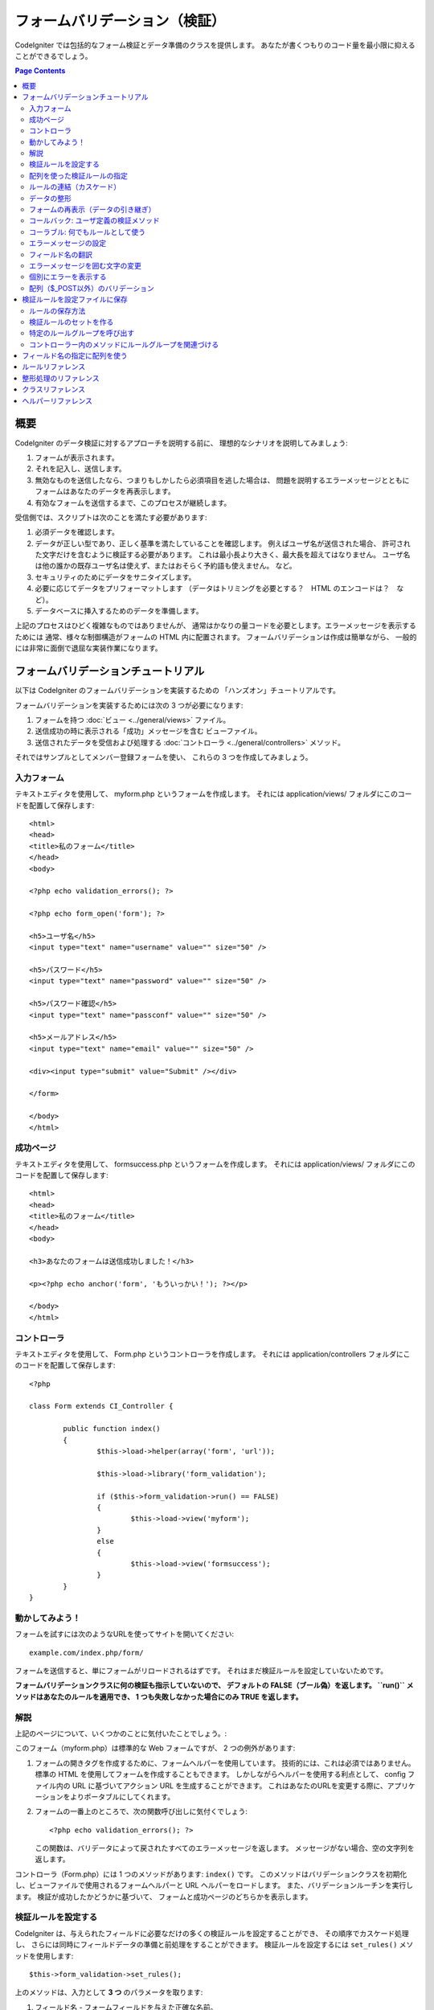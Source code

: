 ##############################
フォームバリデーション（検証）
##############################

CodeIgniter では包括的なフォーム検証とデータ準備のクラスを提供します。
あなたが書くつもりのコード量を最小限に抑えることができるでしょう。

.. contents:: Page Contents

****
概要
****

CodeIgniter のデータ検証に対するアプローチを説明する前に、
理想的なシナリオを説明してみましょう:

#. フォームが表示されます。
#. それを記入し、送信します。
#. 無効なものを送信したなら、つまりもしかしたら必須項目を逃した場合は、
   問題を説明するエラーメッセージとともに
   フォームはあなたのデータを再表示します。
#. 有効なフォームを送信するまで、このプロセスが継続します。

受信側では、スクリプトは次のことを満たす必要があります:

#. 必須データを確認します。
#. データが正しい型であり、正しく基準を満たしていることを確認します。
   例えばユーザ名が送信された場合、
   許可された文字だけを含むように検証する必要があります。
   これは最小長より大きく、最大長を超えてはなりません。
   ユーザ名は他の誰かの既存ユーザ名は使えず、またはおそらく予約語も使えません。
   など。
#. セキュリティのためにデータをサニタイズします。
#. 必要に応じてデータをプリフォーマットします
   （データはトリミングを必要とする？　HTML のエンコードは？　など）。
#. データベースに挿入するためのデータを準備します。

上記のプロセスはひどく複雑なものではありませんが、
通常はかなりの量コードを必要とします。エラーメッセージを表示するためには
通常、様々な制御構造がフォームの HTML 内に配置されます。
フォームバリデーションは作成は簡単ながら、
一般的には非常に面倒で退屈な実装作業になります。

************************************
フォームバリデーションチュートリアル
************************************

以下は CodeIgniter のフォームバリデーションを実装するための
「ハンズオン」チュートリアルです。

フォームバリデーションを実装するためには次の 3 つが必要になります:

#. フォームを持つ :doc:`ビュー <../general/views>` ファイル。
#. 送信成功の時に表示される「成功」メッセージを含む
   ビューファイル。
#. 送信されたデータを受信および処理する :doc:`コントローラ <../general/controllers>`
   メソッド。

それではサンプルとしてメンバー登録フォームを使い、
これらの 3 つを作成してみましょう。

入力フォーム
============

テキストエディタを使用して、 myform.php というフォームを作成します。
それには application/views/ フォルダにこのコードを配置して保存します::

	<html>
	<head>
	<title>私のフォーム</title>
	</head>
	<body>

	<?php echo validation_errors(); ?>

	<?php echo form_open('form'); ?>

	<h5>ユーザ名</h5>
	<input type="text" name="username" value="" size="50" />

	<h5>パスワード</h5>
	<input type="text" name="password" value="" size="50" />

	<h5>パスワード確認</h5>
	<input type="text" name="passconf" value="" size="50" />

	<h5>メールアドレス</h5>
	<input type="text" name="email" value="" size="50" />

	<div><input type="submit" value="Submit" /></div>

	</form>

	</body>
	</html>

成功ページ
==========

テキストエディタを使用して、 formsuccess.php というフォームを作成します。
それには application/views/ フォルダにこのコードを配置して保存します::

	<html>
	<head>
	<title>私のフォーム</title>
	</head>
	<body>

	<h3>あなたのフォームは送信成功しました！</h3>

	<p><?php echo anchor('form', 'もういっかい！'); ?></p>

	</body>
	</html>

コントローラ
============

テキストエディタを使用して、 Form.php というコントローラを作成します。
それには application/controllers フォルダにこのコードを配置して保存します::

	<?php

	class Form extends CI_Controller {

		public function index()
		{
			$this->load->helper(array('form', 'url'));

			$this->load->library('form_validation');

			if ($this->form_validation->run() == FALSE)
			{
				$this->load->view('myform');
			}
			else
			{
				$this->load->view('formsuccess');
			}
		}
	}

動かしてみよう！
================

フォームを試すには次のようなURLを使ってサイトを開いてください::

	example.com/index.php/form/

フォームを送信すると、単にフォームがリロードされるはずです。
それはまだ検証ルールを設定していないためです。

**フォームバリデーションクラスに何の検証も指示していないので、
デフォルトの FALSE（ブール偽）を返します。 ``run()`` メソッドはあなたのルールを適用でき、
1 つも失敗しなかった場合にのみ TRUE
を返します。**

解説
====

上記のページについて、いくつかのことに気付いたことでしょう。:

このフォーム（myform.php）は標準的な Web フォームですが、 2 つの例外があります:

#. フォームの開きタグを作成するために、フォームヘルパーを使用しています。
   技術的には、これは必須ではありません。標準の HTML を使用してフォームを作成することもできます。
   しかしながらヘルパーを使用する利点として、
   config ファイル内の URL に基づいてアクション URL を生成することができます。
   これはあなたのURLを変更する際に、アプリケーションをよりポータブルにしてくれます。
#. フォームの一番上のところで、次の関数呼び出しに気付くでしょう:
   ::

	<?php echo validation_errors(); ?>

   この関数は、バリデータによって戻されたすべてのエラーメッセージを返します。
   メッセージがない場合、空の文字列を返します。

コントローラ（Form.php）には 1 つのメソッドがあります: ``index()`` です。
このメソッドはバリデーションクラスを初期化し、ビューファイルで使用されるフォームヘルパーと URL ヘルパーをロードします。
また、バリデーションルーチンを実行します。
検証が成功したかどうかに基づいて、
フォームと成功ページのどちらかを表示します。

.. _setting-validation-rules:

検証ルールを設定する
====================

CodeIgniter は、与えられたフィールドに必要なだけの多くの検証ルールを設定することができ、
その順序でカスケード処理し、
さらには同時にフィールドデータの準備と前処理をすることができます。
検証ルールを設定するには ``set_rules()`` メソッドを使用します::

	$this->form_validation->set_rules();

上のメソッドは、入力として **3 つ** のパラメータを取ります:

#. フィールド名 - フォームフィールドを与えた正確な名前。
#. このフィールドの「人間向け」の名前。エラーメッセージに挿入されます。
   たとえば、フィールドに「user」と名付けた場合、
   人間向けの名前として「ユーザ名」と名付けるかもしれません。
#. このフォームフィールドの検証ルール。
#. （オプション）このフィールドに指定された任意のルールにカスタムエラーメッセージを設定します。指定されない場合、デフォルトのエラーメッセージを使用します。

.. note:: 言語ファイルに格納されているフィールド名をご希望の場合、
	:ref:`translating-field-names` を参照してください。

ここで一例を示しましょう。コントローラ（Form.php）で、
バリデーション初期化メソッドの直下にこのコードを追加します::

	$this->form_validation->set_rules('username', 'ユーザ名', 'required');
	$this->form_validation->set_rules('password', 'パスワード', 'required');
	$this->form_validation->set_rules('passconf', 'パスワード確認', 'required');
	$this->form_validation->set_rules('email', 'メールアドレス', 'required');

コントローラは次のようになります::

	<?php

	class Form extends CI_Controller {

		public function index()
		{
			$this->load->helper(array('form', 'url'));

			$this->load->library('form_validation');

			$this->form_validation->set_rules('username', 'ユーザ名', 'required');
			$this->form_validation->set_rules('password', 'パスワード', 'required',
				array('required' => '%s は必須です。')
			);
			$this->form_validation->set_rules('passconf', 'パスワード確認', 'required');
			$this->form_validation->set_rules('email', 'メールアドレス', 'required');

			if ($this->form_validation->run() == FALSE)
			{
				$this->load->view('myform');
			}
			else
			{
				$this->load->view('formsuccess');
			}
		}
	}

いま、フィールドが空欄のままフォームを送信すると、エラーメッセージが表示されるはずです。
すべてのフィールドを埋めてフォームを送信すると、
成功ページが表示されるでしょう。

.. note:: エラーが存在するとき、フォームフィールドはまだ入力データで埋めなおされず空欄のままです。
	すぐあとで説明します。

配列を使った検証ルールの指定
============================

先に進む前に、次のことに注意すべきです。
単一の操作ですべてのルールを設定したい場合は、配列を渡すことができます。
この方法を使う場合、つぎに示されているように、配列のキーに名前を付ける必要があります::

	$config = array(
		array(
			'field' => 'username',
			'label' => 'ユーザ名',
			'rules' => 'required'
		),
		array(
			'field' => 'password',
			'label' => 'パスワード',
			'rules' => 'required',
			'errors' => array(
				'required' => '%s は必須です。',
			),
		),
		array(
			'field' => 'passconf',
			'label' => 'パスワード確認',
			'rules' => 'required'
		),
		array(
			'field' => 'email',
			'label' => 'メールアドレス',
			'rules' => 'required'
		)
	);

	$this->form_validation->set_rules($config);

ルールの連結（カスケード）
==========================

CodeIgniter では複数のルールをパイプで一緒につなげることができます。試してみましょう。
ルール設定メソッドの第 3 パラメータに指定するルールを変更します。このように::

	$this->form_validation->set_rules(
		'username', 'ユーザ名',
		'required|min_length[5]|max_length[12]|is_unique[users.username]',
		array(
			'required'	=> '%s を入力していません。',
			'is_unique'	=> '%s はすでに存在します。'
		)
	);
	$this->form_validation->set_rules('password', 'パスワード', 'required');
	$this->form_validation->set_rules('passconf', 'パスワード確認', 'required|matches[password]');
	$this->form_validation->set_rules('email', 'メールアドレス', 'required|valid_email|is_unique[users.email]');

上のコードは次のルールを設定します:

#. ユーザ名フィールドは 5 文字未満または
   12 文字を超えることはありません。
#. パスワードフィールドは、パスワード確認フィールドと一致する必要があります。
#. メールアドレスフィールドは有効なメールアドレスを含める必要があります。

試してみましょう！　まちがったデータでフォームを送信すると、
新しいルールに対応する新しいエラーメッセージが表示されます。
利用可能なルールは多数あり、バリデーションリファレンスでそれらについて読むことができます。

.. note:: 文字列のかわりに配列で ``set_rules()`` にルールを渡すことができます。
	例::

	$this->form_validation->set_rules('username', 'ユーザ名', array('required', 'min_length[5]'));

データの整形
============

上記で使用しているようなバリデーションメソッドに加え、
様々な方法でデータを整形することもできます。
たとえば、次のようなルールを設定することができます::

	$this->form_validation->set_rules('username', 'ユーザ名', 'trim|required|min_length[5]|max_length[12]');
	$this->form_validation->set_rules('password', 'パスワード', 'trim|required|min_length[8]');
	$this->form_validation->set_rules('passconf', 'パスワード確認', 'trim|required|matches[password]');
	$this->form_validation->set_rules('email', 'メールアドレス', 'trim|required|valid_email');

上の例では、フィールドを「トリミング」し、必要なところでは文字列長をチェックし、
パスワードフィールドの両方が一致することを確認しています。

**あらゆる PHP ネイティブ関数のうちパラメータを 1 つ受けとるものは、ルールとして使用することができます。
``htmlspecialchars()`` 、 ``trim()`` などです。**

.. note:: 一般的には、バリデーションルールの
	**後で** データ整形機能を使用したいことでしょう。
	エラーがある場合にオリジナルのデータをフォームに表示させるためです。

フォームの再表示（データの引き継ぎ）
====================================

ここまではエラーのみを取り扱ってきました。
ここからは送信されたデータでフォームフィールドを埋めなおしていきましょう。CodeIgniter
ではそうするためのヘルパー関数をいくつか提供しています。
最も一般的に使用されるのは、次のものです::

	set_value('field name')

myform.php ビューファイルを開き、
:php:func:`set_value()` 関数を使用して各フィールドの **value** を変えていきましょう:

**:PHP:FUNC:`set_value()` 関数呼び出しに各フィールド名を含めることを
忘れないでください！**

::

	<html>
	<head>
	<title>私のフォーム</title>
	</head>
	<body>

	<?php echo validation_errors(); ?>

	<?php echo form_open('form'); ?>

	<h5>ユーザ名</h5>
	<input type="text" name="username" value="<?php echo set_value('username'); ?>" size="50" />

	<h5>パスワード</h5>
	<input type="text" name="password" value="<?php echo set_value('password'); ?>" size="50" />

	<h5>パスワード確認</h5>
	<input type="text" name="passconf" value="<?php echo set_value('passconf'); ?>" size="50" />

	<h5>メールアドレス</h5>
	<input type="text" name="email" value="<?php echo set_value('email'); ?>" size="50" />

	<div><input type="submit" value="送信" /></div>

	</form>

	</body>
	</html>

さて、ページをリロードしてエラーを起こすようにフォームを送信します。
フォームフィールドはいま、埋めなおされたことでしょう。

.. note:: 下記の :ref:`class-reference` セクションには
	<select>メニュー、ラジオボタン、およびチェックボックスを埋めなおす
	メソッドがあります。

.. important:: フォームフィールドの name に配列を使用する場合は、
	関数に配列としてそれを指定する必要があります。例::

	<input type="text" name="colors[]" value="<?php echo set_value('colors[]'); ?>" size="50" />

詳細については下記の :ref:`using-arrays-as-field-names` セクションを参照してください。

コールバック: ユーザ定義の検証メソッド
======================================

ユーザ定義の検証メソッドへのコールバックがシステムでサポートされていま
す。これを使えば、それぞれのニーズに合わせるため検証クラスを拡張するこ
とができます。 たとえば、選択したユーザが固有の名前かどうかを調べるた
めデータベースクエリを実行する必要があるとき、それを行うコールバックメ
ソッドを作成できます。 次に示す例のように作ってみましょう。

コントローラで、"username" ルールを次のように変更します::

	$this->form_validation->set_rules('username', 'ユーザ名', 'callback_username_check');

次に ``username_check()`` という名前のメソッドをコントローラに追加します。
コントローラは以下のようになっているはずです::

	<?php

	class Form extends CI_Controller {

		public function index()
		{
			$this->load->helper(array('form', 'url'));

			$this->load->library('form_validation');

			$this->form_validation->set_rules('username', 'ユーザ名', 'callback_username_check');
			$this->form_validation->set_rules('password', 'パスワード', 'required');
			$this->form_validation->set_rules('passconf', 'パスワードの確認', 'required');
			$this->form_validation->set_rules('email', 'メールアドレス', 'required|is_unique[users.email]');

			if ($this->form_validation->run() == FALSE)
			{
				$this->load->view('myform');
			}
			else
			{
				$this->load->view('formsuccess');
			}
		}

		public function username_check($str)
		{
			if ($str == 'test')
			{
				$this->form_validation->set_message('username_check', '{field} 欄に "test" は使えません');
				return FALSE;
			}
			else
			{
				return TRUE;
			}
		}

	}

フォームを再読み込みして、ユーザ名に "test" と入力して送信します。
フォームフィールドのデータがコールバックメソッドに渡され処理されたのが
わかります。

コールバックを呼び出すには、あるルールに従ってメソッド名を指定します。そのルール
とは、"callback\_" という **プリフィックス** をメソッド名に付け加えるという
ものです。もし、コールバックメソッドが追加のパラメータを受け取る必要がある
場合、 ``callback_foo[bar]`` のようにメソッド名の後の角カッコの間にパラメータを
追加してください。そうすれば、第 2 引数としてコールバックメソッドに渡されます。

.. note:: また、コールバックに渡されたフォームデータを処理し、
	結果を返すことができます。
	コールバックが論理型の TRUE/FALSE 以外の値を返す場合、
	そのデータは新たに処理されたフォームデータであるとみなされます。

コーラブル: 何でもルールとして使う
==================================

もしコールバックルールが十分でないない場合（例えば、コールバックはコントローラ内に
制限されます）、がっかりしないでください。
もう 1 つ独自ルールを作成する方法があります。``is_callable()`` が TRUE を返すものをルールとする方法です。

次の例を検討してみましょう::

	$this->form_validation->set_rules(
		'username', 'ユーザ名',
		array(
			'required',
			array($this->users_model, 'valid_username')
		)
	);

上のコードは ``Users_model`` オブジェクトの ``valid_username()`` メソッド
を使っています。

もちろんこれは 1 つの例であり、コールバック関数はモデルに限定されません。
第 1 引数にフィールドの値を受け取るあらゆるオブジェクト/メソッドを使うことが
できます。匿名関数を使うこともできます::

	$this->form_validation->set_rules(
		'username', 'ユーザ名',
		array(
			'required',
			function($value)
			{
				// $value をチェックする
			}
		)
	);

もちろん、コーラブルルールは文字列ではなく、ルール名でもありません。
これは、エラーメッセージを設定したい場合、問題になります。
そのため、それらのルールの配列の第 1 要素にルール名、
第 2 要素にルールを記述できます::

	$this->form_validation->set_rules(
		'username', 'ユーザ名',
		array(
			'required',
			array('username_callable', array($this->users_model, 'valid_username'))
		)
	);

匿名関数版::

	$this->form_validation->set_rules(
		'username', 'ユーザ名',
		array(
			'required',
			array(
				'username_callable',
				function($str)
				{
					// $str を検証し TRUE または FALSE を返す
				}
			)
		)
	);

.. _setting-error-messages:

エラーメッセージの設定
======================

標準のエラーメッセージはすべて、次の言語ファイルの中にあります:
**system/language/english/form_validation_lang.php**

あなた独自のグローバルなカスタムメッセージを
ルールに設定するには、
**application/language/english/form_validation_lang.php** で言語ファイル上書き/拡張するか（これについては
:doc:`言語クラス <language>` のドキュメントを読んでください）、
または次のメソッドを使用します::

	$this->form_validation->set_message('rule', 'エラーメッセージ');

もし特定のルールかつ特定のフィールド用のカスタムエラーメッセージを設定する必要がある場合は、
set_rules() メソッドを使用します::

	$this->form_validation->set_rules('field_name', 'フィールド名', 'rule1|rule2|rule3',
		array('rule2' => 'この field_name の rule2 に使用するエラーメッセージ')
	);

ルールのところはエラーを表示したい特定のルール名に対応し、
エラーメッセージのところは表示したいテキストです。

フィールドの「人間向け」の名前、
またはいくつかのルールが許可しているオプションパラメータ（max_length など）を含めたい場合は、
**{field}** タグと **{param}** タグをメッセージに追加することができます::

	$this->form_validation->set_message('min_length', '{field} は少なくとも {param} 文字必要です。');

人間向けの名前「ユーザ名」と min_length[5] のルールのフィールドでは、
次のエラーが表示されます: "ユーザ名 は少なくとも 5 文字必要です。"

.. note:: **%s** をエラーメッセージ内に使用する古い `sprintf()` の方法はまだ動作しますが、
	しかしそれは上記のタグを上書きします。
	どちらか一方だけを使用すべきです。

上記のコールバックルール例では、エラーメッセージはメソッドの名前を渡すことによって設定されます
（「callback\_」プレフィックスは不要です）::

	$this->form_validation->set_message('username_check')

.. _translating-field-names:

フィールド名の翻訳
==================

``set_rules()`` メソッドに渡される「人間向け」の名前を言語ファイルに保持したい場合、
つまり名前を翻訳できるようにしたい場合、
方法は次のとおりです:

まず、「人間向け」の名前をにプレフィックス **lang:** をつけます。この例のように:

	 $this->form_validation->set_rules('first_name', 'lang:first_name', 'required');

次に、言語ファイルの配列に名前を格納します
（プレフィックスなし）::

	$lang['first_name'] = '名前';

.. note:: CI によって自動的にロードされない言語ファイルで
	配列の項目を追加する場合は、
	コントローラでロードすることを忘れないでください::

	$this->lang->load('file_name');

言語ファイルに関する詳細情報については :doc:`言語クラス <language>`
のページを見てください。

.. _changing-delimiters:

エラーメッセージを囲む文字の変更
================================

デフォルトでは、フォームバリデーションクラスは表示する各エラーメッセージの周囲に段落タグ（<p>）を追加します。
これらの区切り文字はグローバルに、あるいは個別に、
はたまた設定ファイルでデフォルトを変更することができます。

#. **グローバルに区切り文字を変更**
   エラーの区切り文字をグローバルに変更するには、
   コントローラメソッドでフォームバリデーションクラスをロードしたすぐあと、これを追加します::

      $this->form_validation->set_error_delimiters('<div class="error">', '</div>');

   この例では div タグを使用するように切り替えました。

#. **個別に区切り文字を変更**
   このチュートリアルで示している 2 つのエラー文生成機能のそれぞれで、
   次のように独自の区切り文字を指定することができます::

      <?php echo form_error('field name', '<div class="error">', '</div>'); ?>

   または::

      <?php echo validation_errors('<div class="error">', '</div>'); ?>

#. **configファイルで区切り文字を設定**
   application/config/form_validation.php で次のようにエラー区切り文字を設定することができます::

      $config['error_prefix'] = '<div class="error_prefix">';
      $config['error_suffix'] = '</div>';

個別にエラーを表示する
======================

エラーメッセージをリストとしてではなく、
各フォームフィールドの横に表示したい場合は、:php:func:`form_error()` 関数を使用することができます。

やってみましょう！　次のようにフォームを変更します::

	<h5>ユーザ名</h5>
	<?php echo form_error('username'); ?>
	<input type="text" name="username" value="<?php echo set_value('username'); ?>" size="50" />

	<h5>パスワード</h5>
	<?php echo form_error('password'); ?>
	<input type="text" name="password" value="<?php echo set_value('password'); ?>" size="50" />

	<h5>パスワード確認</h5>
	<?php echo form_error('passconf'); ?>
	<input type="text" name="passconf" value="<?php echo set_value('passconf'); ?>" size="50" />

	<h5>メールアドレス</h5>
	<?php echo form_error('email'); ?>
	<input type="text" name="email" value="<?php echo set_value('email'); ?>" size="50" />

エラーがない場合は何も表示されません。エラーがある場合、
メッセージが表示されます。

.. important:: フォームフィールドの名前として配列を使用する場合は、
	関数に配列としてそれを指定する必要があります。例::

	<?php echo form_error('options[size]'); ?>
	<input type="text" name="options[size]" value="<?php echo set_value("options[size]"); ?>" size="50" />

詳細については下記の :ref:`using-arrays-as-field-names` セクションを参照してください。

配列（$_POST以外）のバリデーション
===================================

時には ``$_POST`` データではない配列をバリデーションしたいことでしょう。

その場合、バリデーションする配列を指定することができます::

	$data = array(
		'username' => '山田太郎',
		'password' => 'mypassword',
		'passconf' => 'mypassword'
	);

	$this->form_validation->set_data($data);

バリデーションルールを作成し、バリデーションを実行し、エラーメッセージを取得する一連の動作は
``$_POST`` データまたは設定した別の配列をバリデーションしているかどうかにかかわらず、
同じように動作します。

.. important:: あらゆるバリデーションルールを定義する *前に* ``set_data()`` メソッドを
	呼び出す必要があります。

.. important:: 1 回のプログラム実行内で複数の配列を検証したい場合は、
	ルールを設定して新しい配列をバリデーションする前に ``reset_validation()`` メソッドを
	呼び出す必要があります。

詳細については下記の :ref:`class-reference` セクションを参照してください。

.. _saving-groups:

******************************
検証ルールを設定ファイルに保存
******************************

A nice feature of the Form Validation class is that it permits you to
store all your validation rules for your entire application in a config
file. You can organize these rules into "groups". These groups can
either be loaded automatically when a matching controller/method is
called, or you can manually call each set as needed.

ルールの保存方法
================

To store your validation rules, simply create a file named
form_validation.php in your application/config/ folder. In that file
you will place an array named $config with your rules. As shown earlier,
the validation array will have this prototype::

	$config = array(
		array(
			'field' => 'username',
			'label' => 'Username',
			'rules' => 'required'
		),
		array(
			'field' => 'password',
			'label' => 'Password',
			'rules' => 'required'
		),
		array(
			'field' => 'passconf',
			'label' => 'Password Confirmation',
			'rules' => 'required'
		),
		array(
			'field' => 'email',
			'label' => 'Email',
			'rules' => 'required'
		)
	);

Your validation rule file will be loaded automatically and used when you
call the ``run()`` method.

Please note that you MUST name your ``$config`` array.

検証ルールのセットを作る
========================

In order to organize your rules into "sets" requires that you place them
into "sub arrays". Consider the following example, showing two sets of
rules. We've arbitrarily called these two rules "signup" and "email".
You can name your rules anything you want::

	$config = array(
		'signup' => array(
			array(
				'field' => 'username',
				'label' => 'Username',
				'rules' => 'required'
			),
			array(
				'field' => 'password',
				'label' => 'Password',
				'rules' => 'required'
			),
			array(
				'field' => 'passconf',
				'label' => 'Password Confirmation',
				'rules' => 'required'
			),
			array(
				'field' => 'email',
				'label' => 'Email',
				'rules' => 'required'
			)
		),
		'email' => array(
			array(
				'field' => 'emailaddress',
				'label' => 'EmailAddress',
				'rules' => 'required|valid_email'
			),
			array(
				'field' => 'name',
				'label' => 'Name',
				'rules' => 'required|alpha'
			),
			array(
				'field' => 'title',
				'label' => 'Title',
				'rules' => 'required'
			),
			array(
				'field' => 'message',
				'label' => 'MessageBody',
				'rules' => 'required'
			)
		)
	);

特定のルールグループを呼び出す
==============================

In order to call a specific group, you will pass its name to the ``run()``
method. For example, to call the signup rule you will do this::

	if ($this->form_validation->run('signup') == FALSE)
	{
		$this->load->view('myform');
	}
	else
	{
		$this->load->view('formsuccess');
	}

コントローラー内のメソッドにルールグループを関連づける
======================================================

An alternate (and more automatic) method of calling a rule group is to
name it according to the controller class/method you intend to use it
with. For example, let's say you have a controller named Member and a
method named signup. Here's what your class might look like::

	<?php

	class Member extends CI_Controller {

		public function signup()
		{
			$this->load->library('form_validation');

			if ($this->form_validation->run() == FALSE)
			{
				$this->load->view('myform');
			}
			else
			{
				$this->load->view('formsuccess');
			}
		}
	}

In your validation config file, you will name your rule group
member/signup::

	$config = array(
		'member/signup' => array(
			array(
				'field' => 'username',
				'label' => 'Username',
				'rules' => 'required'
			),
			array(
				'field' => 'password',
				'label' => 'Password',
				'rules' => 'required'
			),
			array(
				'field' => 'passconf',
				'label' => 'PasswordConfirmation',
				'rules' => 'required'
			),
			array(
				'field' => 'email',
				'label' => 'Email',
				'rules' => 'required'
			)
		)
	);

When a rule group is named identically to a controller class/method it
will be used automatically when the ``run()`` method is invoked from that
class/method.

.. _using-arrays-as-field-names:

******************************
フィールド名の指定に配列を使う
******************************

The Form Validation class supports the use of arrays as field names.
Consider this example::

	<input type="text" name="options[]" value="" size="50" />

If you do use an array as a field name, you must use the EXACT array
name in the :ref:`Helper Functions <helper-functions>` that require the
field name, and as your Validation Rule field name.

For example, to set a rule for the above field you would use::

	$this->form_validation->set_rules('options[]', 'Options', 'required');

Or, to show an error for the above field you would use::

	<?php echo form_error('options[]'); ?>

Or to re-populate the field you would use::

	<input type="text" name="options[]" value="<?php echo set_value('options[]'); ?>" size="50" />

You can use multidimensional arrays as field names as well. For example::

	<input type="text" name="options[size]" value="" size="50" />

Or even::

	<input type="text" name="sports[nba][basketball]" value="" size="50" />

As with our first example, you must use the exact array name in the
helper functions::

	<?php echo form_error('sports[nba][basketball]'); ?>

If you are using checkboxes (or other fields) that have multiple
options, don't forget to leave an empty bracket after each option, so
that all selections will be added to the POST array::

	<input type="checkbox" name="options[]" value="red" />
	<input type="checkbox" name="options[]" value="blue" />
	<input type="checkbox" name="options[]" value="green" />

Or if you use a multidimensional array::

	<input type="checkbox" name="options[color][]" value="red" />
	<input type="checkbox" name="options[color][]" value="blue" />
	<input type="checkbox" name="options[color][]" value="green" />

When you use a helper function you'll include the bracket as well::

	<?php echo form_error('options[color][]'); ?>


******************
ルールリファレンス
******************

The following is a list of all the native rules that are available to
use:

========================= ========== ============================================================================================= =======================
ルール                     Parameter  説明                                                                                           例
========================= ========== ============================================================================================= =======================
**required**              No         空き要素の場合はFALSEを返す
**matches**               Yes        formの要素が一致しない時はFALSEを返す											                   matches[form_item]
**regex_match**           Yes        Returns FALSE if the form element does not match the regular expression.                      regex_match[/regex/]
**differs**               Yes        Returns FALSE if the form element does not differ from the one in the parameter.              differs[form_item]
**is_unique**             Yes        Returns FALSE if the form element is not unique to the table and field name in the            is_unique[table.field]
                                     parameter. Note: This rule requires :doc:`Query Builder <../database/query_builder>` to be
                                     enabled in order to work.
**min_length**            Yes        指定する文字数より少ない場合はFALSEを返します。                                                  min_length[3]
**max_length**            Yes        指定する文字数を超えた場合はFALSEを返します。                                                    max_length[12]
**exact_length**          Yes        指定する文字数と一致しない場合はFALSEを返します。                                                exact_length[8]
**greater_than**          Yes        指定した値よりも（数字的に）等しいもしくは小さいか、数字でない時にFALSEを                          greater_than[8]
                                     返します。
**greater_than_equal_to** Yes        指定した値よりも（数字的に）小さいか、数字でない時にFALSEを                           	           greater_than_equal_to[8]
                                     返します。
**less_than**             Yes        指定した値よりも（数字的に）等しいもしくは大きいか、数字でない時にFALSEを                          less_than[8]
                                     返します。
**less_than_equal_to**    Yes        指定した値よりも（数字的に）大きいか、数字でない時にFALSEを                                       less_than_equal_to[8]
                                     返します。
**in_list**               Yes        Returns FALSE if the form element is not within a predetermined list.                         in_list[red,blue,green]
**alpha**                 No         アルファベット以外の文字を含む場合、FALSEを返します。
**alpha_numeric**         No         アルファベット・数字以外の文字を含む場合、FALSEを返します。
**alpha_numeric_spaces**  No         Returns FALSE if the form element contains anything other than alpha-numeric characters
                                     or spaces.  Should be used after trim to avoid spaces at the beginning or end.
**alpha_dash**            No         アルファベット、下線、dashesの以外の時にFALSEを返します。
                                     数字を含む場合はFALSEを返します。
**numeric**               No         数字以外の文字を含む場合FALSEを返します。
**integer**               No         整数以外の数字・文字列の場合はFALSEを返します。
**decimal**               No         小数点を含む数字以外の場合は、FALSEを返します。
**is_natural**            No         自然数以外の場合は、FALSEを返します。
                                     0, 1, 2, 3, etc.
**is_natural_no_zero**    No         0を除く自然数の場合以外の場合は、FALSEを返します。
                                     number, but not zero: 1, 2, 3, etc.
**valid_url**             No         URL以外の値の場合は、FALSEを返します。
**valid_email**           No         email以外の値の場合は、FALSEを返します。
**valid_emails**          No         コンマを挟んだ複数のemail以外の値の場合は、FALSEを返します。
**valid_ip**              No         IPアドレス以外の場合は、FALSEを返します。
                                     'ipv4' or 'ipv6' の形式をサポートしています。
**valid_base64**          No         Base64の形式以外の場合は、FALSEを返します。
========================= ========== ============================================================================================= =======================

.. note:: These rules can also be called as discrete methods. For
	example::

		$this->form_validation->required($string);

.. note:: You can also use any native PHP functions that permit up
	to two parameters, where at least one is required (to pass
	the field data).

**********************
整形処理のリファレンス
**********************

The following is a list of all the prepping methods that are available
to use:

==================== ========== =======================================================================================================
名前                 パラメータ 説明
==================== ========== =======================================================================================================
**prep_for_form**    No         Converts special characters so that HTML data can be shown in a form field without breaking it.
**prep_url**         No         Adds "\http://" to URLs if missing.
**strip_image_tags** No         Strips the HTML from image tags leaving the raw URL.
**encode_php_tags**  No         Converts PHP tags to entities.
==================== ========== =======================================================================================================

.. note:: You can also use any native PHP functions that permits one
	parameter, like ``trim()``, ``htmlspecialchars()``, ``urldecode()``,
	etc.

.. _class-reference:

******************
クラスリファレンス
******************

.. php:class:: CI_Form_validation

	.. php:method:: set_rules($field[, $label = ''[, $rules = '']])

		:param	string	$field: Field name
		:param	string	$label: Field label
		:param	mixed	$rules: Validation rules, as a string list separated by a pipe "|", or as an array or rules
		:returns:	CI_Form_validation instance (method chaining)
		:rtype:	CI_Form_validation

		Permits you to set validation rules, as described in the tutorial
		sections above:

		-  :ref:`setting-validation-rules`
		-  :ref:`saving-groups`

	.. php:method:: run([$group = ''])

		:param	string	$group: The name of the validation group to run
		:returns:	    TRUE on success, FALSE if validation failed
		:rtype:	bool

		Runs the validation routines. Returns boolean TRUE on success and FALSE
		on failure. You can optionally pass the name of the validation group via
		the method, as described in: :ref:`saving-groups`

	.. php:method:: set_message($lang[, $val = ''])

		:param	string	$lang: The rule the message is for
		:param	string	$val: The message
		:returns:	CI_Form_validation instance (method chaining)
		:rtype:	CI_Form_validation

		Permits you to set custom error messages. See :ref:`setting-error-messages`

	.. php:method:: set_error_delimiters([$prefix = '<p>'[, $suffix = '</p>']])

		:param	string	$prefix: Error message prefix
		:param	string	$suffix: Error message suffix
		:returns:	CI_Form_validation instance (method chaining)
		:rtype:	CI_Form_validation

		Sets the default prefix and suffix for error messages.

	.. php:method:: set_data($data)

		:param	array	$data: Array of data validate
		:returns:  	CI_Form_validation instance (method chaining)
		:rtype:	CI_Form_validation

		Permits you to set an array for validation, instead of using the default
		``$_POST`` array.

	.. php:method:: reset_validation()

		:returns:	CI_Form_validation instance (method chaining)
		:rtype:	CI_Form_validation

		Permits you to reset the validation when you validate more than one array.
		This method should be called before validating each new array.

	.. php:method:: error_array()

		:returns:	Array of error messages
		:rtype:	array

		Returns the error messages as an array.

	.. php:method:: error_string([$prefix = ''[, $suffix = '']])

		:param	string	$prefix: Error message prefix
		:param	string	$suffix: Error message suffix
		:returns:	Error messages as a string
		:rtype:	string

		Returns all error messages (as returned from error_array()) formatted as a
		string and separated by a newline character.

	.. php:method:: error($field[, $prefix = ''[, $suffix = '']])

		:param	string $field: Field name
		:param	string $prefix: Optional prefix
		:param	string $suffix: Optional suffix
		:returns:	Error message string
		:rtype:	string

		Returns the error message for a specific field, optionally adding a
		prefix and/or suffix to it (usually HTML tags).

	.. php:method:: has_rule($field)

		:param	string	$field: Field name
		:returns:	TRUE if the field has rules set, FALSE if not
		:rtype:	bool

		Checks to see if there is a rule set for the specified field.

.. _helper-functions:

********************
ヘルパーリファレンス
********************

Please refer to the :doc:`Form Helper <../helpers/form_helper>` manual for
the following functions:

-  :php:func:`form_error()`
-  :php:func:`validation_errors()`
-  :php:func:`set_value()`
-  :php:func:`set_select()`
-  :php:func:`set_checkbox()`
-  :php:func:`set_radio()`

Note that these are procedural functions, so they **do not** require you
to prepend them with ``$this->form_validation``.
